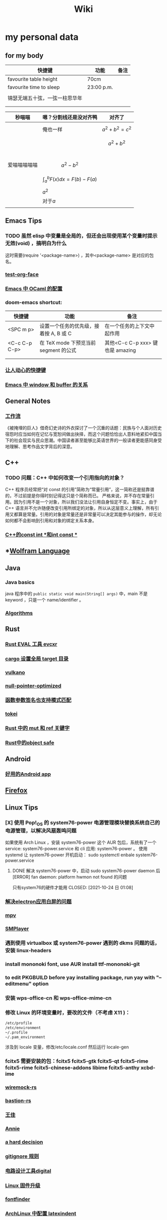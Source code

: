 :PROPERTIES:
:ID:       f777d8f6-7880-4ac4-800c-7d5df0582df0
:END:
#+TITLE: Wiki
* my personal data

** for my body
| 快捷键                         | 功能       | 备注 |
|--------------------------------+------------+------|
| favourite table height         | 70cm       |      |
| favourite time to sleep        | 23:00 p.m. |      |
|                                |            |      |
| 锦瑟无端五十弦，一弦一柱思华年 |            |      |
|                                |            |      |
|                                |            |      |

| 秒喵喵       | 嗯？分割线还是没对齐鸭             | 对齐了                |
|--------------+------------------------------------+-----------------------|
|              | 俺也一样                           | \[a^{2}+b^{2}=c^{2}\] |
|              |                                    | \[a^{2}+b^{2}\]       |
|              |                                    |                       |
|              |                                    |                       |
|              |                                    |                       |
|              |                                    |                       |
| 爱喵喵喵喵喵 | \[a^{2}-b^{2}\]                    |                       |
|              | \[\int_{a}^{b}F(x)dx = F(b)-F(a)\] |                       |
|              | \(a^{2}\)                          |                       |
|              | 对于\(a\)                          |                       |
|              |                                    |                       |
** Emacs Tips
*** TODO 虽然 elisp 中变量是全局的，但还会出现使用某个变量时提示无效(void) ，搞明白为什么
这时需要(require '<package-name>) ，其中<package-name> 是对应的包名。
*** [[id:bfd7d280-d647-483b-a48c-97bdd50188b3][test-org-face]]
*** [[id:783b1d40-ae74-44ca-aa1c-b500a6151643][Emacs 中 OCaml 的配置]]
*** doom-emacs shortcut:
| 快捷键        | 功能                                   | 备注                            |
|---------------+----------------------------------------+---------------------------------|
| <SPC m p>     | 设置一个任务的优先级，接着按 A, B 或 C | 在一个任务的上下文中起作用      |
| <C-c C-p C-p> | 在 TeX mode 下预览当前 segment 的公式    | 其他<C-c C-p xxx> 键也是 amazing |
|               |                                        |                                 |
|               |                                        |                                 |
*** [[id:eff775e2-e413-4ce6-9ac1-e7d67b8aca4f][让人动心的快捷键]]
*** [[id:98e6fcc3-3e55-4e1d-8769-463b4345209d][Emacs 中 window 和 buffer 的关系]]

** General Notes

*** [[id:1a3cb12c-5c87-4eec-a0c4-af8e0eec7762][工作流]]
《被掩埋的巨人》借奇幻史诗的外衣探讨了一个沉重的话题：民族与个人面对历史宿怨时应当如何在记忆与宽恕间做出抉择，而这个问题恰恰出人意料地紧扣中国当下的社会现实与民众思潮。中国读者甚至能够比英语世界的一般读者更能感同身受地理解、思考作品文字背后的深意。
** C++
*** TODO 问题：C++ 中如何改变一个引用指向的对象？
C++ 程序员经常把“对 const 的引用”简称为“常量引用”，这一简称还是挺靠谱的，不过前提是你得时刻记得这只是个简称而已。
严格来说，并不存在常量引用。因为引用不是一个对象，所以我们没法让引用自身恒定不变。事实上，由于 C++ 语言并不允许随便改变引用所绑定的对象，所以从这层意义上理解，所有引用又都算是常量。引用的对象是常量还是非常量可以决定其能参与的操作，却无论如何都不会影响到引用和对象的绑定关系本身。
*** [[id:80788105-400e-488d-9e3a-57d294793ea3][C++的const int *和int const *]]
** *[[id:4f6e7e55-ac60-4885-b22c-f09a67317c1b][Wolfram Language]]
** Java
*** Java basics
java 程序中的 ~public static void main(String[] args)~ 中，main 不是 keyword ，只是一个 name/identifier 。
*** [[id:61d7f8d8-e9a0-48a0-a37f-320793004b81][Algorithms]]

** Rust
*** [[id:425e4a43-b699-4226-9509-8ff73de13e64][Rust EVAL 工具 evcxr]]
*** [[id:58647139-3400-48f9-a05f-4a25214edde4][cargo 设置全局 target 目录]]
*** [[id:e901eaa8-8b3a-492d-878f-83cd381bc615][vulkano]]
*** [[id:69ea4674-5316-43e9-87cf-427a1ef7faf9][null-pointer-optimized]]
*** [[id:7bb41445-57da-45f1-be27-a2ab34622035][函数参数签名也支持模式匹配]]
*** [[id:4a314d85-ac8b-4874-9bd9-212c1d7e980b][tokei]]
*** [[id:6b82be5a-c69a-416f-9193-ad6d51b1f0e5][Rust 中的 mut 和 ref 关键字]]
*** [[id:dbcac832-7a20-4ce9-a418-35d0f17c842f][Rust中的object safe]]
** Android
*** [[id:654f5357-1391-47ad-b775-0db0cc2bce67][好用的Android app]]
** [[id:5c0e859e-59ff-487d-aa1e-b071e4e39c7e][Firefox]]

** Linux Tips

*** [X] 使用 Pop!_OS 的 system76-power 电源管理模块替换系统自己的电源管理，以解决风扇轰鸣问题
CLOSED: [2021-10-24 日 01:08]
如果使用 Arch Linux ，安装 system76-power 这个 AUR 包后，系统有了一个 service: system76-power.service 和 cli 应用: system76-power 。
使用 systemd 让 system76-power 开机启动：
sudo systemctl enbale system76-power.service

**** DONE 解决 system76-power 中，启动 sudo system76-power daemon 后[ERROR] fan daemon: platform hwmon not found 的问题
只有system76的硬件才能用
CLOSED: [2021-10-24 日 01:08]
*** [[id:eeb4b4c3-95ab-44fd-a030-bd53e79680db][解决electron应用白屏的问题]]
*** [[id:88bda363-59ea-416f-82ec-6ced84409390][mpv]]
*** [[id:f7088e83-e52a-4113-9184-2bc5c111036e][SMPlayer]]
*** 遇到使用 virtualbox 或 system76-power 遇到的 dkms 问题的话，安装 linux-headers
*** install mononoki font, use AUR install ttf-mononoki-git
*** to edit PKGBUILD before yay installing package, run yay with "--editmenu" option
*** 安装 wps-office-cn 和 wps-office-mime-cn
*** 修改 Linux 的环境变量时，要改的文件（不考虑 X11 )：
#+BEGIN_SRC bash
/etc/profile
/etc/environment
~/.profile
~/.pam_environment
#+END_SRC
涉及到 locale 变量，修改/etc/locale.conf 然后运行 locale-gen
*** fcitx5 需要安装的包：fcitx5 fcitx5-gtk fcitx5-qt fcitx5-rime fcitx5-rime fcitx5-chinese-addons libime fcitx5-anthy xcbd-ime
*** [[id:e2fe7e71-7459-4d0b-87d6-c0df63cea4b8][wiremock-rs]]
*** [[id:01bfd764-058e-4708-b1b4-52f023fd3228][bastion-rs]]
*** [[id:fb4fb8e0-7019-49bb-a04b-1bcc6ba3fd8a][王佳]]
*** [[id:ce62261d-0d0c-4515-80fb-f4dede9e9158][Annie]]
*** [[id:b8177a97-3e7d-4471-8cfb-60d912c7be57][a hard decision]]
*** [[id:94e4193e-e85c-4a42-bb61-836272a9ab80][gitignore 规则]]
*** [[id:1df9963b-fed6-4544-a8c0-984807aea588][电路设计工具digital]]
*** [[id:bfcd43dd-0fba-466f-a1c9-040e330bae44][Linux 固件升级]]
*** [[id:3898a138-92b7-42e0-8903-a3877138ed54][fontfinder]]
*** [[id:2dec73fa-81a1-4458-9904-da324769c325][ArchLinux 中配置 latexindent]]

** Setup New Desktop Tips

*** 运行 ln -sf ~/sdk/config/private-data/zlua ~/.zlua ，把 zlua 的配置文件~/.zlua 软链接到 ~/sdk/config/private-data/zlua 上
\begin{equation}
a^{2}+b^{2}=c^{2}
\end{equation}
*** [[id:2bb83c15-db3d-450b-8c11-458d96e53527][fish把prompt的背景色设置为透明]]
** Journal
*** [[id:e10784ae-d694-42f0-a57e-9fef30459e1d][rCore Journal]]
*** [[id:04ab616d-c6c9-4e42-bb59-4074c68e5f86][journal]]
*** [[id:55859c5d-8268-4c07-8e2f-dc168ccde0af][zCore Journal]]
*** [[id:df694c76-ea24-4f2f-a545-d3a06c5eab57][每日杂记]]
* [[id:97e3ddde-cff1-41d7-ba1c-b081d917021d][学习方法]]
* [[id:a4d93ad7-b49d-4796-af8c-688783628acd][我喜欢的音乐]]
* [[id:3df7094e-2d2e-4a99-88f5-4c606f6d2f24][问题]]
* [[id:5b4b89b3-a514-4250-80d9-27d3e6609dec][量子计算]]
* [[id:fadd21cd-63a0-4efd-8a4b-d67073f776e8][Books]]
** [[id:5c4cde0f-6e19-479b-8c4f-34a6addfa125][A Course in Point Set Topology - John Conway]]
** [[id:3f06d878-dd28-414b-ab8c-4e96b6afe197][关于向量叉积的 Jacobi 等式]]
** [[id:d201f651-fba0-4e6d-8a08-8bdd886ee6ab][单核工作法]]
* [[id:61d7f8d8-e9a0-48a0-a37f-320793004b81][Algorithms]]
\(\mathbb R \backslash A\)
\(\int_a^bf(x)dx\)
* [[id:cc6ce089-6b88-4a5c-bf4b-84fdf9f1b175][寻找德意志]]
* [[id:038feae6-410c-4ebd-965b-484d473f315b][编译原理]]
